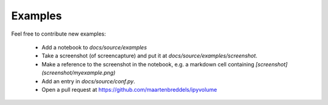 Examples
========
.. nbgallery::
   :caption: Examples of using ipyvolume:

   examples/scatter
   examples/volshow
   examples/mesh
   examples/animation
   examples/bqplot
   examples/bokeh
   examples/scales
   examples/moebius
   examples/bars
   examples/lighting
   examples/popup

Feel free to contribute new examples:

  * Add a notebook to `docs/source/examples`
  * Take a screenshot (of screencapture) and put it at `docs/source/examples/screenshot`.
  * Make a reference to the screenshot in the notebook, e.g. a markdown cell containing `[screenshot](screenshot/myexample.png)`
  * Add an entry in `docs/source/conf.py`.
  * Open a pull request at https://github.com/maartenbreddels/ipyvolume
